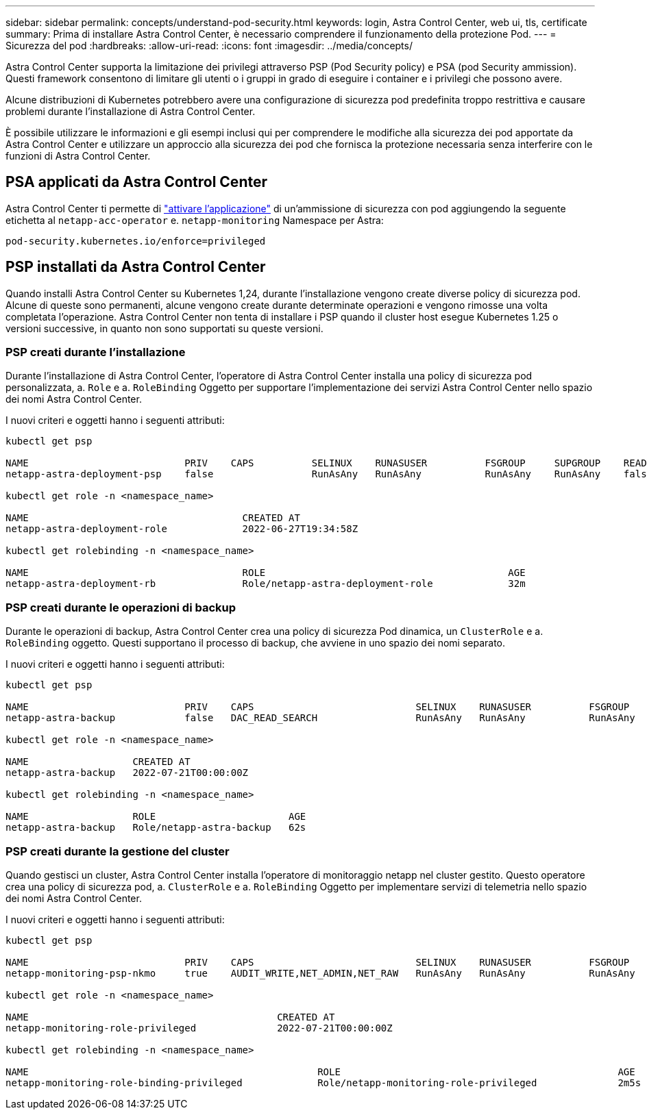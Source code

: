 ---
sidebar: sidebar 
permalink: concepts/understand-pod-security.html 
keywords: login, Astra Control Center, web ui, tls, certificate 
summary: Prima di installare Astra Control Center, è necessario comprendere il funzionamento della protezione Pod. 
---
= Sicurezza del pod
:hardbreaks:
:allow-uri-read: 
:icons: font
:imagesdir: ../media/concepts/


[role="lead"]
Astra Control Center supporta la limitazione dei privilegi attraverso PSP (Pod Security policy) e PSA (pod Security ammission). Questi framework consentono di limitare gli utenti o i gruppi in grado di eseguire i container e i privilegi che possono avere.

Alcune distribuzioni di Kubernetes potrebbero avere una configurazione di sicurezza pod predefinita troppo restrittiva e causare problemi durante l'installazione di Astra Control Center.

È possibile utilizzare le informazioni e gli esempi inclusi qui per comprendere le modifiche alla sicurezza dei pod apportate da Astra Control Center e utilizzare un approccio alla sicurezza dei pod che fornisca la protezione necessaria senza interferire con le funzioni di Astra Control Center.



== PSA applicati da Astra Control Center

Astra Control Center ti permette di link:../get-started/setup_overview.html#enable-psa["attivare l'applicazione"] di un'ammissione di sicurezza con pod aggiungendo la seguente etichetta al `netapp-acc-operator` e. `netapp-monitoring` Namespace per Astra:

[listing]
----
pod-security.kubernetes.io/enforce=privileged
----


== PSP installati da Astra Control Center

Quando installi Astra Control Center su Kubernetes 1,24, durante l'installazione vengono create diverse policy di sicurezza pod. Alcune di queste sono permanenti, alcune vengono create durante determinate operazioni e vengono rimosse una volta completata l'operazione. Astra Control Center non tenta di installare i PSP quando il cluster host esegue Kubernetes 1.25 o versioni successive, in quanto non sono supportati su queste versioni.



=== PSP creati durante l'installazione

Durante l'installazione di Astra Control Center, l'operatore di Astra Control Center installa una policy di sicurezza pod personalizzata, a. `Role` e a. `RoleBinding` Oggetto per supportare l'implementazione dei servizi Astra Control Center nello spazio dei nomi Astra Control Center.

I nuovi criteri e oggetti hanno i seguenti attributi:

[listing]
----
kubectl get psp

NAME                           PRIV    CAPS          SELINUX    RUNASUSER          FSGROUP     SUPGROUP    READONLYROOTFS   VOLUMES
netapp-astra-deployment-psp    false                 RunAsAny   RunAsAny           RunAsAny    RunAsAny    false            *

kubectl get role -n <namespace_name>

NAME                                     CREATED AT
netapp-astra-deployment-role             2022-06-27T19:34:58Z

kubectl get rolebinding -n <namespace_name>

NAME                                     ROLE                                          AGE
netapp-astra-deployment-rb               Role/netapp-astra-deployment-role             32m
----


=== PSP creati durante le operazioni di backup

Durante le operazioni di backup, Astra Control Center crea una policy di sicurezza Pod dinamica, un `ClusterRole` e a. `RoleBinding` oggetto. Questi supportano il processo di backup, che avviene in uno spazio dei nomi separato.

I nuovi criteri e oggetti hanno i seguenti attributi:

[listing]
----
kubectl get psp

NAME                           PRIV    CAPS                            SELINUX    RUNASUSER          FSGROUP     SUPGROUP    READONLYROOTFS   VOLUMES
netapp-astra-backup            false   DAC_READ_SEARCH                 RunAsAny   RunAsAny           RunAsAny    RunAsAny    false            *

kubectl get role -n <namespace_name>

NAME                  CREATED AT
netapp-astra-backup   2022-07-21T00:00:00Z

kubectl get rolebinding -n <namespace_name>

NAME                  ROLE                       AGE
netapp-astra-backup   Role/netapp-astra-backup   62s
----


=== PSP creati durante la gestione del cluster

Quando gestisci un cluster, Astra Control Center installa l'operatore di monitoraggio netapp nel cluster gestito. Questo operatore crea una policy di sicurezza pod, a. `ClusterRole` e a. `RoleBinding` Oggetto per implementare servizi di telemetria nello spazio dei nomi Astra Control Center.

I nuovi criteri e oggetti hanno i seguenti attributi:

[listing]
----
kubectl get psp

NAME                           PRIV    CAPS                            SELINUX    RUNASUSER          FSGROUP     SUPGROUP    READONLYROOTFS   VOLUMES
netapp-monitoring-psp-nkmo     true    AUDIT_WRITE,NET_ADMIN,NET_RAW   RunAsAny   RunAsAny           RunAsAny    RunAsAny    false            *

kubectl get role -n <namespace_name>

NAME                                           CREATED AT
netapp-monitoring-role-privileged              2022-07-21T00:00:00Z

kubectl get rolebinding -n <namespace_name>

NAME                                                  ROLE                                                AGE
netapp-monitoring-role-binding-privileged             Role/netapp-monitoring-role-privileged              2m5s
----